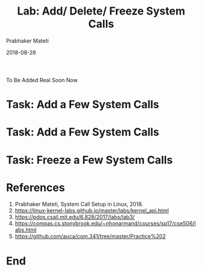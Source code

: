 
# -*- mode: org -*-
#+date: 2018-08-28
#+TITLE: Lab: Add/ Delete/ Freeze System Calls 
#+AUTHOR: Prabhaker Mateti
#+HTML_LINK_HOME: ../../Top/index.html
#+HTML_LINK_UP: ../
#+HTML_HEAD: <style> P,li {text-align: justify} code {color: brown;} @media screen {BODY {margin: 10%} }</style>
#+BIND: org-html-preamble-format (("en" "<a href=\"../../\"> ../../</a>"))
#+BIND: org-html-postamble-format (("en" "<hr size=1>Copyright &copy; 2018 <a href=\"http://www.wright.edu/~pmateti\">www.wright.edu/~pmateti</a> &bull; %d"))
#+STARTUP:showeverything
#+OPTIONS: toc:0


To Be Added Real Soon Now

* Task: Add a Few System Calls
* Task: Add a Few System Calls 
* Task: Freeze a Few System Calls 


* References

1. Prabhaker Mateti, System Call Setup in Linux, 2018.
1. https://linux-kernel-labs.github.io/master/labs/kernel_api.html
1. https://pdos.csail.mit.edu/6.828/2017/labs/lab3/
1. https://compas.cs.stonybrook.edu/~nhonarmand/courses/sp17/cse506/labs.html
1. https://github.com/auca/com.341/tree/master/Practice%202

* End
# Local variables:
# after-save-hook: org-html-export-to-html
# end:
